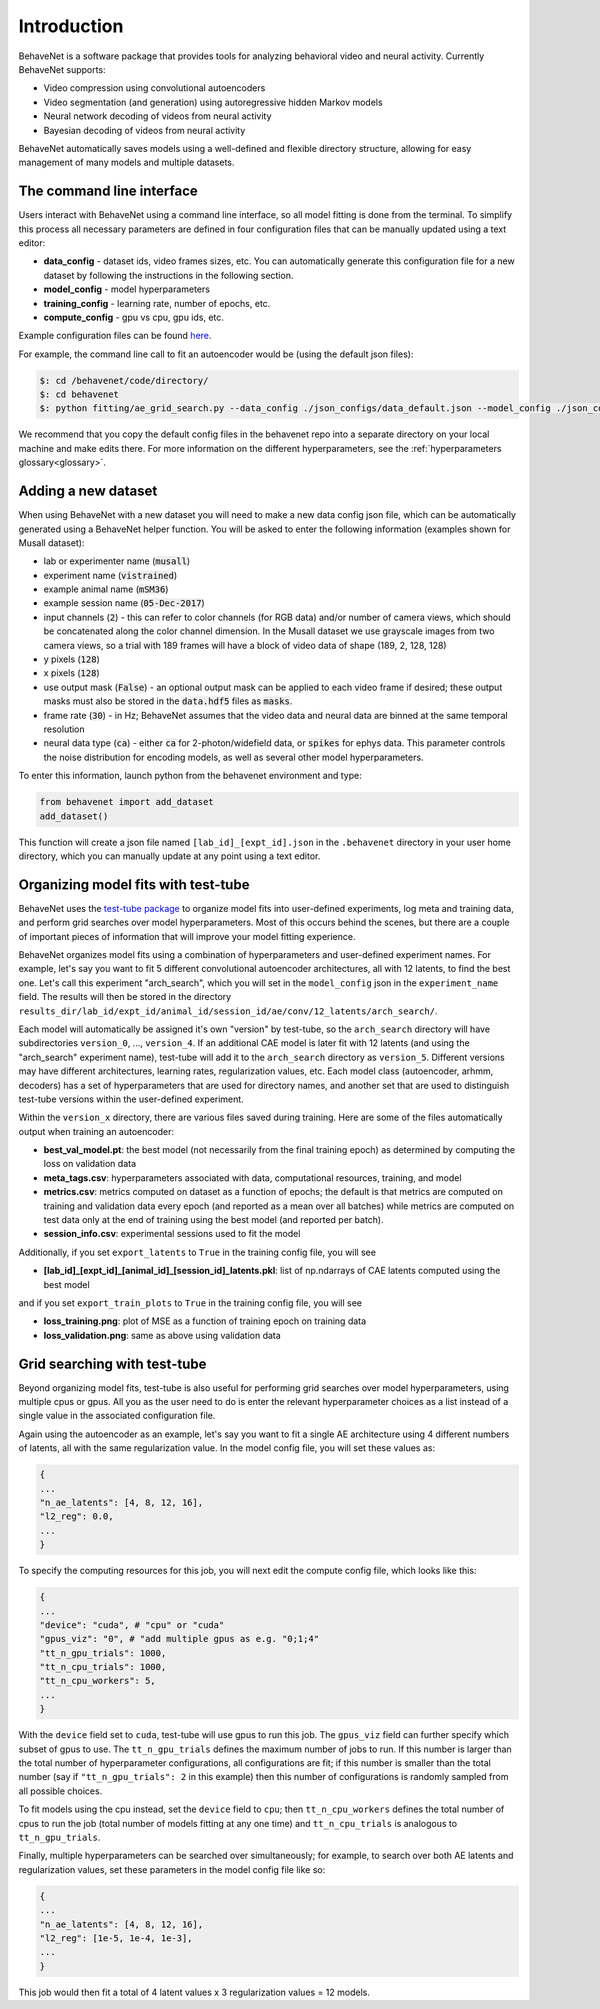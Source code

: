 Introduction
============

BehaveNet is a software package that provides tools for analyzing behavioral video and neural activity. Currently BehaveNet supports:

* Video compression using convolutional autoencoders
* Video segmentation (and generation) using autoregressive hidden Markov models
* Neural network decoding of videos from neural activity
* Bayesian decoding of videos from neural activity

BehaveNet automatically saves models using a well-defined and flexible directory structure, allowing for easy management of many models and multiple datasets.


The command line interface
--------------------------

Users interact with BehaveNet using a command line interface, so all model fitting is done from the terminal. To simplify this process all necessary parameters are defined in four configuration files that can be manually updated using a text editor:

* **data_config** - dataset ids, video frames sizes, etc. You can automatically generate this configuration file for a new dataset by following the instructions in the following section.
* **model_config** - model hyperparameters
* **training_config** - learning rate, number of epochs, etc.
* **compute_config** - gpu vs cpu, gpu ids, etc.

Example configuration files can be found `here <https://github.com/ebatty/behavenet/tree/master/behavenet/json_configs>`_.

For example, the command line call to fit an autoencoder would be (using the default json files):

.. code-block:: console
    
    $: cd /behavenet/code/directory/
    $: cd behavenet
    $: python fitting/ae_grid_search.py --data_config ./json_configs/data_default.json --model_config ./json_configs/ae_model.json --training_config ./json_configs/ae_training.json --compute_config ./json_configs/ae_compute.json

We recommend that you copy the default config files in the behavenet repo into a separate directory on your local machine and make edits there. For more information on the different hyperparameters, see the :ref:`hyperparameters glossary<glossary>`.


.. _add_dataset:

Adding a new dataset
--------------------

When using BehaveNet with a new dataset you will need to make a new data config json file, which can be automatically generated using a BehaveNet helper function. You will be asked to enter the following information (examples shown for Musall dataset):

* lab or experimenter name (:code:`musall`)
* experiment name (:code:`vistrained`)
* example animal name (:code:`mSM36`)
* example session name (:code:`05-Dec-2017`)
* input channels (:code:`2`) - this can refer to color channels (for RGB data) and/or number of camera views, which should be concatenated along the color channel dimension. In the Musall dataset we use grayscale images from two camera views, so a trial with 189 frames will have a block of video data of shape (189, 2, 128, 128)
* y pixels (:code:`128`)
* x pixels (:code:`128`)
* use output mask (:code:`False`) - an optional output mask can be applied to each video frame if desired; these output masks must also be stored in the :code:`data.hdf5` files as :code:`masks`.
* frame rate (:code:`30`) - in Hz; BehaveNet assumes that the video data and neural data are binned at the same temporal resolution
* neural data type (:code:`ca`) - either :code:`ca` for 2-photon/widefield data, or :code:`spikes` for ephys data. This parameter controls the noise distribution for encoding models, as well as several other model hyperparameters.

To enter this information, launch python from the behavenet environment and type:

.. code-block:: python

    from behavenet import add_dataset
    add_dataset()

This function will create a json file named ``[lab_id]_[expt_id].json`` in the ``.behavenet`` directory in your user home directory, which you can manually update at any point using a text editor.


Organizing model fits with test-tube
------------------------------------

BehaveNet uses the `test-tube package <https://williamfalcon.github.io/test-tube/>`_ to organize model fits into user-defined experiments, log meta and training data, and perform grid searches over model hyperparameters. Most of this occurs behind the scenes, but there are a couple of important pieces of information that will improve your model fitting experience.

BehaveNet organizes model fits using a combination of hyperparameters and user-defined experiment names. For example, let's say you want to fit 5 different convolutional autoencoder architectures, all with 12 latents, to find the best one. Let's call this experiment "arch_search", which you will set in the ``model_config`` json in the ``experiment_name`` field. The results will then be stored in the directory ``results_dir/lab_id/expt_id/animal_id/session_id/ae/conv/12_latents/arch_search/``.

Each model will automatically be assigned it's own "version" by test-tube, so the ``arch_search`` directory will have subdirectories ``version_0``, ..., ``version_4``. If an additional CAE model is later fit with 12 latents (and using the "arch_search" experiment name), test-tube will add it to the ``arch_search`` directory as ``version_5``. Different versions may have different architectures, learning rates, regularization values, etc. Each model class (autoencoder, arhmm, decoders) has a set of hyperparameters that are used for directory names, and another set that are used to distinguish test-tube versions within the user-defined experiment.

Within the ``version_x`` directory, there are various files saved during training. Here are some of the files automatically output when training an autoencoder:

* **best_val_model.pt**: the best model (not necessarily from the final training epoch) as determined by computing the loss on validation data
* **meta_tags.csv**: hyperparameters associated with data, computational resources, training, and model
* **metrics.csv**: metrics computed on dataset as a function of epochs; the default is that metrics are computed on training and validation data every epoch (and reported as a mean over all batches) while metrics are computed on test data only at the end of training using the best model (and reported per batch).
* **session_info.csv**: experimental sessions used to fit the model

Additionally, if you set ``export_latents`` to ``True`` in the training config file, you will see

* **[lab_id]_[expt_id]_[animal_id]_[session_id]_latents.pkl**: list of np.ndarrays of CAE latents computed using the best model

and if you set ``export_train_plots`` to ``True`` in the training config file, you will see

* **loss_training.png**: plot of MSE as a function of training epoch on training data
* **loss_validation.png**: same as above using validation data


.. _grid_search_tt:

Grid searching with test-tube
-----------------------------

Beyond organizing model fits, test-tube is also useful for performing grid searches over model hyperparameters, using multiple cpus or gpus. All you as the user need to do is enter the relevant hyperparameter choices as a list instead of a single value in the associated configuration file. 

Again using the autoencoder as an example, let's say you want to fit a single AE architecture using 4 different numbers of latents, all with the same regularization value. In the model config file, you will set these values as:

.. code-block:: json

    {
    ...
    "n_ae_latents": [4, 8, 12, 16],
    "l2_reg": 0.0,
    ...
    }

To specify the computing resources for this job, you will next edit the compute config file, which looks like this:

.. code-block:: json

    {
    ...
    "device": "cuda", # "cpu" or "cuda"
    "gpus_viz": "0", # "add multiple gpus as e.g. "0;1;4"
    "tt_n_gpu_trials": 1000,
    "tt_n_cpu_trials": 1000,
    "tt_n_cpu_workers": 5,
    ...
    }

With the ``device`` field set to ``cuda``, test-tube will use gpus to run this job. The ``gpus_viz`` field can further specify which subset of gpus to use. The ``tt_n_gpu_trials`` defines the maximum number of jobs to run. If this number is larger than the total number of hyperparameter configurations, all configurations are fit; if this number is smaller than the total number (say if ``"tt_n_gpu_trials": 2`` in this example) then this number of configurations is randomly sampled from all possible choices.

To fit models using the cpu instead, set the ``device`` field to ``cpu``; then ``tt_n_cpu_workers`` defines the total number of cpus to run the job (total number of models fitting at any one time) and ``tt_n_cpu_trials`` is analogous to ``tt_n_gpu_trials``.

Finally, multiple hyperparameters can be searched over simultaneously; for example, to search over both AE latents and regularization values, set these parameters in the model config file like so:

.. code-block:: json

    {
    ...
    "n_ae_latents": [4, 8, 12, 16],
    "l2_reg": [1e-5, 1e-4, 1e-3],
    ...
    }

This job would then fit a total of 4 latent values x 3 regularization values = 12 models.

